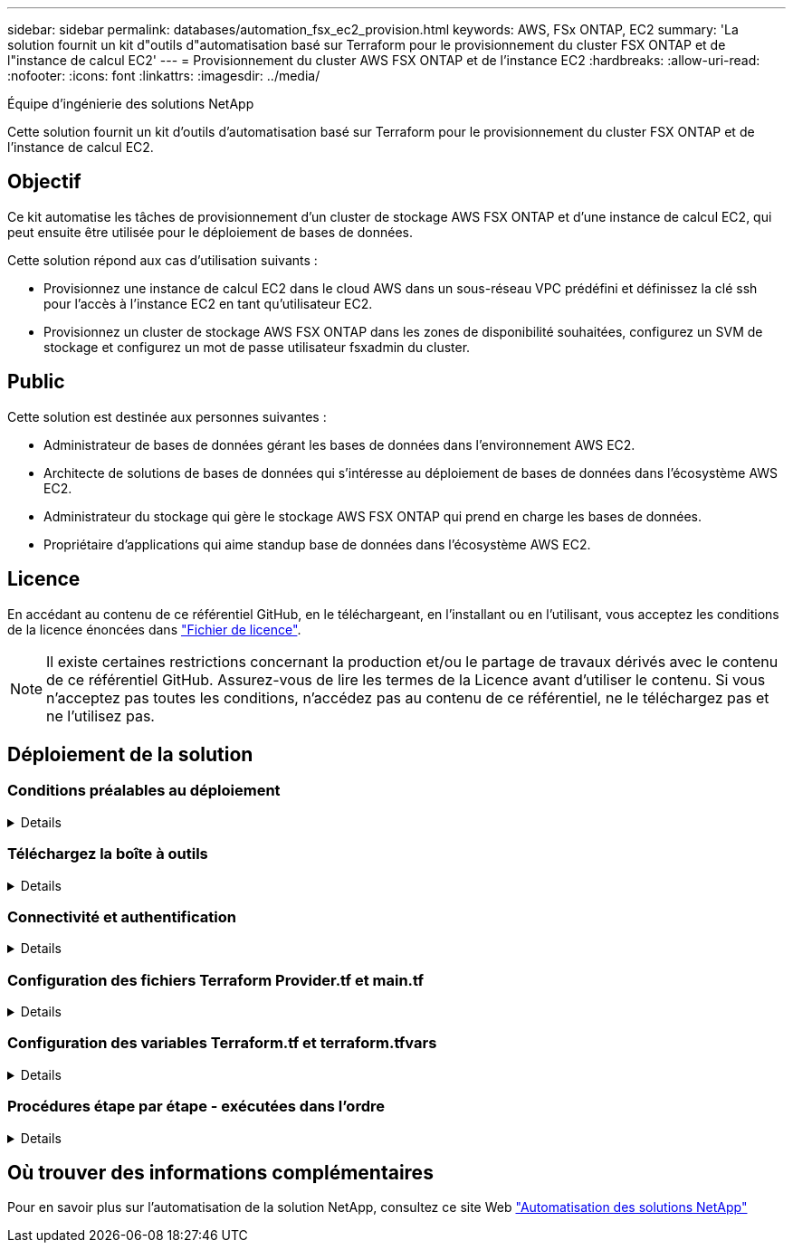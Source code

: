 ---
sidebar: sidebar 
permalink: databases/automation_fsx_ec2_provision.html 
keywords: AWS, FSx ONTAP, EC2 
summary: 'La solution fournit un kit d"outils d"automatisation basé sur Terraform pour le provisionnement du cluster FSX ONTAP et de l"instance de calcul EC2' 
---
= Provisionnement du cluster AWS FSX ONTAP et de l'instance EC2
:hardbreaks:
:allow-uri-read: 
:nofooter: 
:icons: font
:linkattrs: 
:imagesdir: ../media/


Équipe d'ingénierie des solutions NetApp

[role="lead"]
Cette solution fournit un kit d'outils d'automatisation basé sur Terraform pour le provisionnement du cluster FSX ONTAP et de l'instance de calcul EC2.



== Objectif

Ce kit automatise les tâches de provisionnement d'un cluster de stockage AWS FSX ONTAP et d'une instance de calcul EC2, qui peut ensuite être utilisée pour le déploiement de bases de données.

Cette solution répond aux cas d'utilisation suivants :

* Provisionnez une instance de calcul EC2 dans le cloud AWS dans un sous-réseau VPC prédéfini et définissez la clé ssh pour l'accès à l'instance EC2 en tant qu'utilisateur EC2.
* Provisionnez un cluster de stockage AWS FSX ONTAP dans les zones de disponibilité souhaitées, configurez un SVM de stockage et configurez un mot de passe utilisateur fsxadmin du cluster.




== Public

Cette solution est destinée aux personnes suivantes :

* Administrateur de bases de données gérant les bases de données dans l'environnement AWS EC2.
* Architecte de solutions de bases de données qui s'intéresse au déploiement de bases de données dans l'écosystème AWS EC2.
* Administrateur du stockage qui gère le stockage AWS FSX ONTAP qui prend en charge les bases de données.
* Propriétaire d'applications qui aime standup base de données dans l'écosystème AWS EC2.




== Licence

En accédant au contenu de ce référentiel GitHub, en le téléchargeant, en l'installant ou en l'utilisant, vous acceptez les conditions de la licence énoncées dans link:https://github.com/NetApp/na_ora_hadr_failover_resync/blob/master/LICENSE.TXT["Fichier de licence"^].


NOTE: Il existe certaines restrictions concernant la production et/ou le partage de travaux dérivés avec le contenu de ce référentiel GitHub. Assurez-vous de lire les termes de la Licence avant d'utiliser le contenu. Si vous n'acceptez pas toutes les conditions, n'accédez pas au contenu de ce référentiel, ne le téléchargez pas et ne l'utilisez pas.



== Déploiement de la solution



=== Conditions préalables au déploiement

[%collapsible]
====
Le déploiement nécessite les conditions préalables suivantes.

....
An Organization and AWS account has been setup in AWS public cloud
  An user to run the deployment has been created
  IAM roles has been configured
  IAM roles granted to user to permit provisioning the resources
....
....
VPC and security configuration
  A VPC has been created to host the resources to be provisioned
  A security group has been configured for the VPC
  A ssh key pair has been created for EC2 instance access
....
....
Network configuration
  Subnets has been created for VPC with network segments assigned
  Route tables and network ACL configured
  NAT gateways or internet gateways configured for internet access
....
====


=== Téléchargez la boîte à outils

[%collapsible]
====
[source, cli]
----
git clone https://github.com/NetApp/na_aws_fsx_ec2_deploy.git
----
====


=== Connectivité et authentification

[%collapsible]
====
Le kit d'outils est censé être exécuté à partir d'un shell cloud AWS. Le shell cloud AWS est un shell basé sur un navigateur qui facilite la gestion, la découverte et l'interaction avec vos ressources AWS de manière sécurisée. CloudShell est pré-authentifié avec les informations d'identification de votre console. Les outils de développement et d'exploitation courants sont préinstallés. Aucune installation ou configuration locale n'est donc nécessaire.

====


=== Configuration des fichiers Terraform Provider.tf et main.tf

[%collapsible]
====
Le Provider.tf définit le fournisseur à partir duquel Terraform provisionne des ressources via des appels API. Le fichier main.tf définit les ressources et les attributs des ressources à provisionner. Voici quelques détails :

....
provider.tf:
  terraform {
    required_providers {
      aws = {
        source  = "hashicorp/aws"
        version = "~> 4.54.0"
      }
    }
  }
....
....
main.tf:
  resource "aws_instance" "ora_01" {
    ami                           = var.ami
    instance_type                 = var.instance_type
    subnet_id                     = var.subnet_id
    key_name                      = var.ssh_key_name
    root_block_device {
      volume_type                 = "gp3"
      volume_size                 = var.root_volume_size
    }
    tags = {
      Name                        = var.ec2_tag
    }
  }
  ....
....
====


=== Configuration des variables Terraform.tf et terraform.tfvars

[%collapsible]
====
Variables.tf déclare les variables à utiliser dans main.tf. Le terraform.tfvars contient les valeurs réelles des variables. Voici quelques exemples :

....
variables.tf:
  ### EC2 instance variables ###
....
....
variable "ami" {
  type        = string
  description = "EC2 AMI image to be deployed"
}
....
....
variable "instance_type" {
  type        = string
  description = "EC2 instance type"
}
....
....
....
terraform.tfvars:
  # EC2 instance variables
....
....
ami                     = "ami-06640050dc3f556bb" //RedHat 8.6  AMI
instance_type           = "t2.micro"
ec2_tag                 = "ora_01"
subnet_id               = "subnet-04f5fe7073ff514fb"
ssh_key_name            = "sufi_new"
root_volume_size        = 30
....
....
====


=== Procédures étape par étape - exécutées dans l'ordre

[%collapsible]
====
. Installez Terraform dans le shell cloud AWS.
+
[source, cli]
----
git clone https://github.com/tfutils/tfenv.git ~/.tfenv
----
+
[source, cli]
----
mkdir ~/bin
----
+
[source, cli]
----
ln -s ~/.tfenv/bin/* ~/bin/
----
+
[source, cli]
----
tfenv install
----
+
[source, cli]
----
tfenv use 1.3.9
----
. Téléchargez le kit d'outils depuis le site public de NetApp GitHub
+
[source, cli]
----
git clone https://github.com/NetApp-Automation/na_aws_fsx_ec2_deploy.git
----
. Exécutez init pour initialiser terraform
+
[source, cli]
----
terraform init
----
. Sortir le plan d'exécution
+
[source, cli]
----
terraform plan -out=main.plan
----
. Appliquer le plan d'exécution
+
[source, cli]
----
terraform apply "main.plan"
----
. Exécutez détruire pour supprimer les ressources une fois l'opération terminée
+
[source, cli]
----
terraform destroy
----


====


== Où trouver des informations complémentaires

Pour en savoir plus sur l'automatisation de la solution NetApp, consultez ce site Web link:../automation/automation_introduction.html["Automatisation des solutions NetApp"^]
